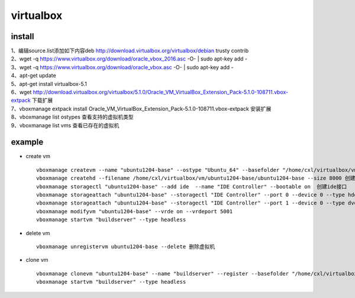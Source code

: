 virtualbox
==========

install
----------

| 1、编辑source.list添加如下内容deb http://download.virtualbox.org/virtualbox/debian trusty contrib
| 2、wget -q https://www.virtualbox.org/download/oracle_vbox_2016.asc -O- | sudo apt-key add -
| 3、wget -q https://www.virtualbox.org/download/oracle_vbox.asc -O- | sudo apt-key add -
| 4、apt-get update
| 5、apt-get install virtualbox-5.1
| 6、wget http://download.virtualbox.org/virtualbox/5.1.0/Oracle_VM_VirtualBox_Extension_Pack-5.1.0-108711.vbox-extpack 下载扩展
| 7、vboxmanage extpack install Oracle_VM_VirtualBox_Extension_Pack-5.1.0-108711.vbox-extpack 安装扩展 
| 8、vboxmanage list ostypes 查看支持的虚拟机类型
| 9、vboxmanage list vms 查看已存在的虚拟机

example
---------

* create vm ::

    vboxmanage createvm --name "ubuntu1204-base" --ostype "Ubuntu_64" --basefolder "/home/cxl/virtualbox/vm/" --register 创建虚拟机
    vboxmanage createhd --filename /home/cxl/virtualbox/vm/ubuntu1204-base/ubuntu1204-base --size 8000 创建虚拟硬盘
    vboxmanage storagectl "ubuntu1204-base" --add ide  --name "IDE Controller" --bootable on  创建ide接口
    vboxmanage storageattach "ubuntu1204-base" --storagectl "IDE Controller" --port 0 --device 0 --type hdd --medium "/home/cxl/virtualbox/vm/ubuntu1204-base/ubuntu1204-base.vdi" 虚拟机关联硬盘
    vboxmanage storageattach "ubuntu1204-base" --storagectl "IDE Controller" --port 1 --device 0 --type dvddrive --medium "/home/cxl/virtualbox/iso/ubuntu-12.04.1-server-amd64.iso" 虚拟机关联光驱，加入iso安装文件
    vboxmanage modifyvm "ubuntu1204-base" --vrde on --vrdeport 5001
    vboxmanage startvm "buildserver" --type headless
    
* delete vm ::

    vboxmanage unregistervm ubuntu1204-base --delete 删除虚拟机

* clone vm ::

    vboxmanage clonevm "ubuntu1204-base" --name "buildserver" --register --basefolder "/home/cxl/virtualbox/vm-root/" 
    vboxmanage startvm "buildserver" --type headless